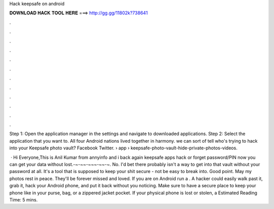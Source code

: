 Hack keepsafe on android



𝐃𝐎𝐖𝐍𝐋𝐎𝐀𝐃 𝐇𝐀𝐂𝐊 𝐓𝐎𝐎𝐋 𝐇𝐄𝐑𝐄 ===> http://gg.gg/11802k?738641



.



.



.



.



.



.



.



.



.



.



.



.

Step 1: Open the application manager in the settings and navigate to downloaded applications. Step 2: Select the application that you want to. All four Android nations lived together in harmony. we can sort of tell who's trying to hack into your Keepsafe photo vault? Facebook Twitter.  › app › keepsafe-photo-vault-hide-private-photos-videos.

 · Hi Everyone,This is Anil Kumar from annyinfo and i back again keepsafe apps hack or forget password/PIN now you can get your data without lost.-~-~~-~~~-~~-~. No. I'd bet there probably isn't a way to get into that vault without your password at all. It's a tool that is supposed to keep your shit secure - not be easy to break into. Good point. May my photos rest in peace. They'll be forever missed and loved. If you are on Android run a . A hacker could easily walk past it, grab it, hack your Android phone, and put it back without you noticing. Make sure to have a secure place to keep your phone like in your purse, bag, or a zippered jacket pocket. If your physical phone is lost or stolen, a Estimated Reading Time: 5 mins.
